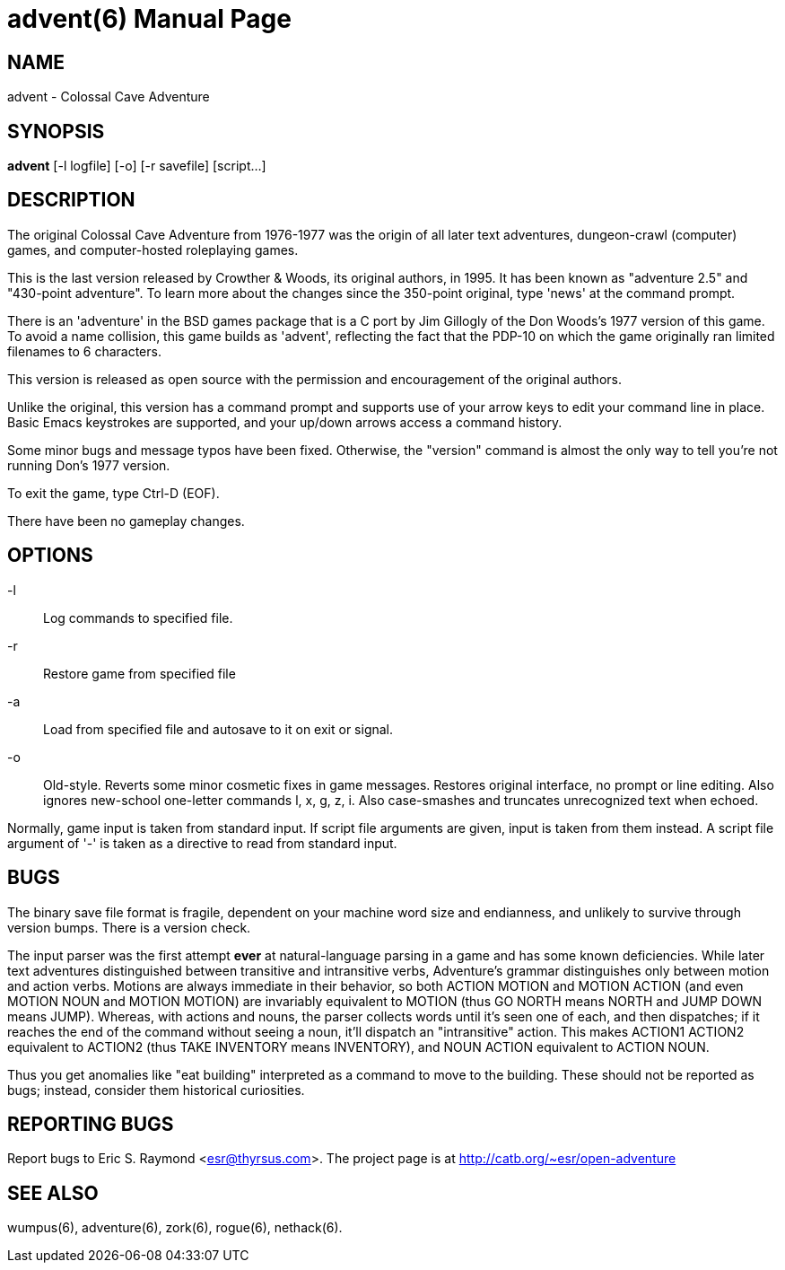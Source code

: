 = advent(6) =
:doctype: manpage
// SPDX-FileCopyrightText: Copyright Eric S. Raymond <esr@thyrsus.com>
// SPDX-License-Identifier: CC-BY-4.0

== NAME ==
advent - Colossal Cave Adventure

== SYNOPSIS ==
*advent* [-l logfile] [-o] [-r savefile] [script...]

== DESCRIPTION ==
The original Colossal Cave Adventure from 1976-1977 was the origin of all
later text adventures, dungeon-crawl (computer) games, and computer-hosted
roleplaying games.

This is the last version released by Crowther & Woods, its original
authors, in 1995.  It has been known as "adventure 2.5" and "430-point
adventure".  To learn more about the changes since the 350-point
original, type 'news' at the command prompt.

There is an 'adventure' in the BSD games package that is a C port by
Jim Gillogly of the Don Woods's 1977 version of this game.  To avoid a name
collision, this game builds as 'advent', reflecting the fact that the
PDP-10 on which the game originally ran limited filenames to 6 characters.

This version is released as open source with the permission and
encouragement of the original authors.

Unlike the original, this version has a command prompt and supports
use of your arrow keys to edit your command line in place.  Basic
Emacs keystrokes are supported, and your up/down arrows access a
command history.

Some minor bugs and message typos have been fixed.  Otherwise, the
"version" command is almost the only way to tell you're not running
Don's 1977 version.

To exit the game, type Ctrl-D (EOF).

There have been no gameplay changes.

== OPTIONS ==

-l:: Log commands to specified file.

-r:: Restore game from specified file

-a:: Load from specified file and autosave to it on exit or signal.

-o:: Old-style.  Reverts some minor cosmetic fixes in game
     messages. Restores original interface, no prompt or line editing.
     Also ignores new-school one-letter commands l, x, g, z, i. Also
     case-smashes and truncates unrecognized text when echoed.

Normally, game input is taken from standard input.  If script file
arguments are given, input is taken from them instead.  A script file
argument of '-' is taken as a directive to read from standard input.

== BUGS ==

The binary save file format is fragile, dependent on your machine word
size and endianness, and unlikely to survive through version bumps. There
is a version check.

The input parser was the first attempt *ever* at natural-language
parsing in a game and has some known deficiencies.  While later text
adventures distinguished between transitive and intransitive verbs,
Adventure's grammar distinguishes only between motion and action
verbs. Motions are always immediate in their behavior, so both ACTION
MOTION and MOTION ACTION (and even MOTION NOUN and MOTION MOTION) are
invariably equivalent to MOTION (thus GO NORTH means NORTH and JUMP
DOWN means JUMP). Whereas, with actions and nouns, the parser collects
words until it's seen one of each, and then dispatches; if it reaches
the end of the command without seeing a noun, it'll dispatch an
"intransitive" action. This makes ACTION1 ACTION2 equivalent to
ACTION2 (thus TAKE INVENTORY means INVENTORY), and NOUN ACTION
equivalent to ACTION NOUN.

Thus you get anomalies like "eat building" interpreted as a command
to move to the building. These should not be reported as bugs; instead,
consider them historical curiosities.

== REPORTING BUGS ==
Report bugs to Eric S. Raymond <esr@thyrsus.com>.  The project page is
at http://catb.org/~esr/open-adventure

== SEE ALSO ==
wumpus(6), adventure(6), zork(6), rogue(6), nethack(6).
